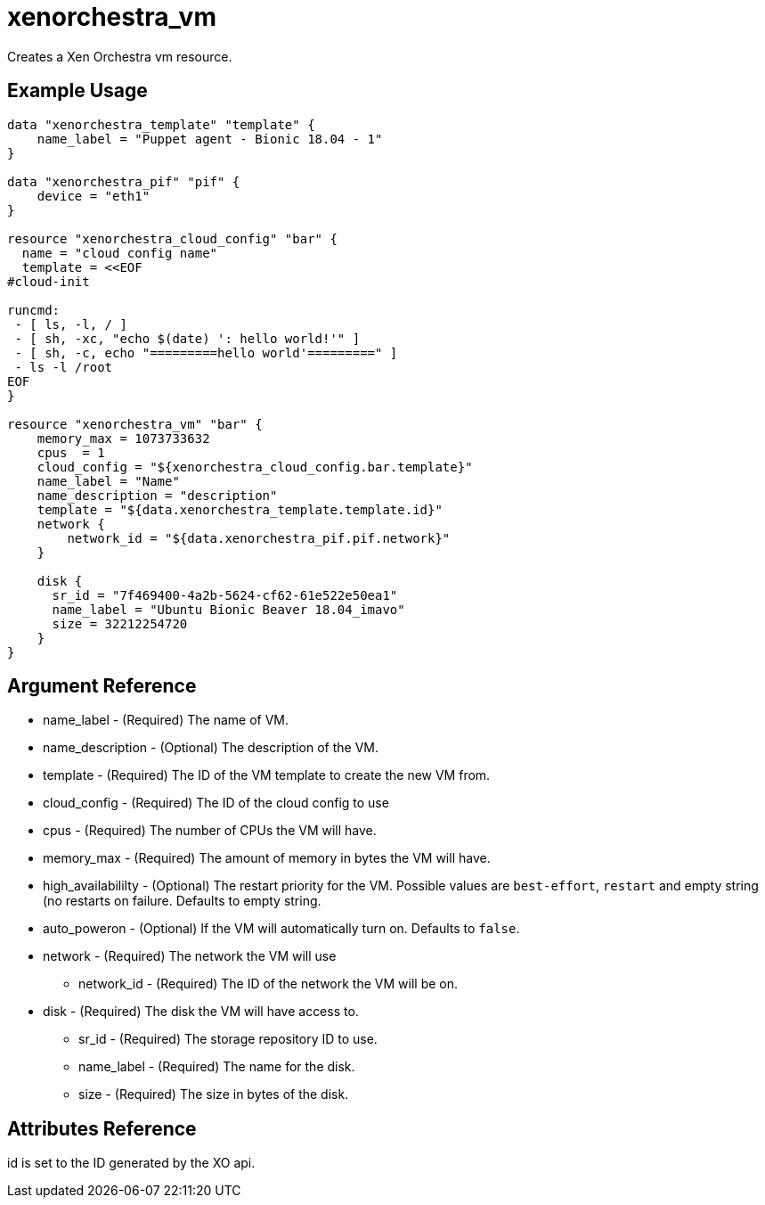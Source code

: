 = xenorchestra_vm

Creates a Xen Orchestra vm resource.

== Example Usage

```hcl
data "xenorchestra_template" "template" {
    name_label = "Puppet agent - Bionic 18.04 - 1"
}

data "xenorchestra_pif" "pif" {
    device = "eth1"
}

resource "xenorchestra_cloud_config" "bar" {
  name = "cloud config name"
  template = <<EOF
#cloud-init

runcmd:
 - [ ls, -l, / ]
 - [ sh, -xc, "echo $(date) ': hello world!'" ]
 - [ sh, -c, echo "=========hello world'=========" ]
 - ls -l /root
EOF
}

resource "xenorchestra_vm" "bar" {
    memory_max = 1073733632
    cpus  = 1
    cloud_config = "${xenorchestra_cloud_config.bar.template}"
    name_label = "Name"
    name_description = "description"
    template = "${data.xenorchestra_template.template.id}"
    network {
	network_id = "${data.xenorchestra_pif.pif.network}"
    }

    disk {
      sr_id = "7f469400-4a2b-5624-cf62-61e522e50ea1"
      name_label = "Ubuntu Bionic Beaver 18.04_imavo"
      size = 32212254720 
    }
}
```

== Argument Reference
** name_label - (Required) The name of VM.
** name_description - (Optional) The description of the VM.
** template - (Required) The ID of the VM template to create the new VM from.
** cloud_config - (Required) The ID of the cloud config to use
** cpus - (Required) The number of CPUs the VM will have.
** memory_max - (Required) The amount of memory in bytes the VM will have.
** high_availabililty - (Optional) The restart priority for the VM. Possible values are `best-effort`, `restart` and empty string (no restarts on failure. Defaults to empty string.
** auto_poweron - (Optional) If the VM will automatically turn on. Defaults to `false`.
** network - (Required) The network the VM will use
*** network_id - (Required) The ID of the network the VM will be on.
** disk - (Required) The disk the VM will have access to.
*** sr_id - (Required) The storage repository ID to use.
*** name_label - (Required) The name for the disk.
*** size - (Required) The size in bytes of the disk.

== Attributes Reference
id is set to the ID generated by the XO api.
